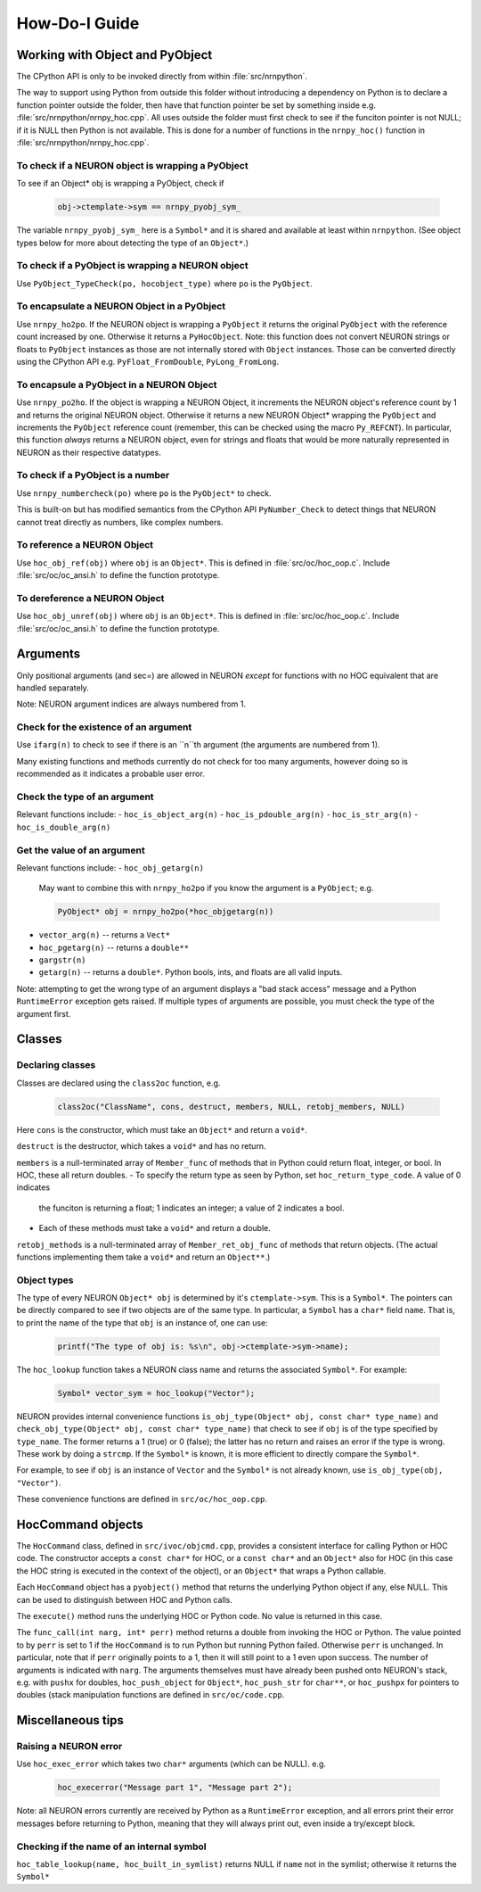 ==============
How-Do-I Guide
==============

Working with Object and PyObject
================================

The CPython API is only to be invoked directly from within :file:`src/nrnpython`.

The way to support using Python from outside this folder without introducing a dependency on Python is to declare a function
pointer outside the folder, then have that function pointer be set by something inside e.g. :file:`src/nrnpython/nrnpy_hoc.cpp`.
All uses outside the folder must first check to see if the funciton pointer is not NULL; if it is NULL then Python is not
available. This is done for a number of functions in the ``nrnpy_hoc()`` function in :file:`src/nrnpython/nrnpy_hoc.cpp`.



To check if a NEURON object is wrapping a PyObject
--------------------------------------------------

To see if an Object* obj is wrapping a PyObject, check if

    .. code-block:: c

        obj->ctemplate->sym == nrnpy_pyobj_sym_

The variable ``nrnpy_pyobj_sym_`` here is a ``Symbol*`` and it is shared and available at least within ``nrnpython``.
(See object types below for more about detecting the type of an ``Object*``.)


To check if a PyObject is wrapping a NEURON object
--------------------------------------------------

Use ``PyObject_TypeCheck(po, hocobject_type)`` where ``po`` is the ``PyObject``.


To encapsulate a NEURON Object in a PyObject
--------------------------------------------

Use ``nrnpy_ho2po``. If the NEURON object is wrapping a ``PyObject`` it returns the original ``PyObject`` with the reference count increased by one.
Otherwise it returns a ``PyHocObject``. Note: this function does not convert NEURON strings or floats to ``PyObject`` instances as those are
not internally stored with ``Object`` instances. Those can be converted directly using the CPython API e.g. ``PyFloat_FromDouble``, ``PyLong_FromLong``.


To encapsule a PyObject in a NEURON Object
------------------------------------------

Use ``nrnpy_po2ho``. If the object is wrapping a NEURON Object, it increments the NEURON object's reference count by 1 and returns the original
NEURON object. Otherwise it returns a new NEURON Object* wrapping the ``PyObject`` and increments the ``PyObject`` reference count (remember, this
can be checked using the macro ``Py_REFCNT``). In particular, this function *always* returns a NEURON object, even for
strings and floats that would be more naturally represented in NEURON as their respective datatypes.

To check if a PyObject is a number
----------------------------------

Use ``nrnpy_numbercheck(po)`` where ``po`` is the ``PyObject*`` to check.

This is built-on but has modified semantics from the CPython API ``PyNumber_Check`` to detect things that NEURON cannot treat directly as numbers,
like complex numbers.

To reference a NEURON Object
----------------------------

Use ``hoc_obj_ref(obj)`` where ``obj`` is an ``Object*``. This is defined in :file:`src/oc/hoc_oop.c`. Include :file:`src/oc/oc_ansi.h` to define the function prototype.

To dereference a NEURON Object
------------------------------

Use ``hoc_obj_unref(obj)`` where ``obj`` is an ``Object*``. This is defined in :file:`src/oc/hoc_oop.c`. Include :file:`src/oc/oc_ansi.h` to define the function prototype.

Arguments
=========

Only positional arguments (and sec=) are allowed in NEURON *except* for functions with no HOC
equivalent that are handled separately.

Note: NEURON argument indices are always numbered from 1.

Check for the existence of an argument
--------------------------------------

Use ``ifarg(n)`` to check to see if there is an ``n``th argument (the arguments are numbered from 1).

Many existing functions and methods currently do not check for too many arguments, however doing
so is recommended as it indicates a probable user error.

Check the type of an argument
-----------------------------

Relevant functions include:
- ``hoc_is_object_arg(n)``
- ``hoc_is_pdouble_arg(n)``
- ``hoc_is_str_arg(n)``
- ``hoc_is_double_arg(n)``

Get the value of an argument
----------------------------

Relevant functions include:
- ``hoc_obj_getarg(n)``

   May want to combine this with ``nrnpy_ho2po`` if you know the argument is a ``PyObject``; e.g.
   
   .. code-block:: c
   
       PyObject* obj = nrnpy_ho2po(*hoc_objgetarg(n))

- ``vector_arg(n)`` -- returns a ``Vect*``
- ``hoc_pgetarg(n)`` -- returns a ``double**``
- ``gargstr(n)``
- ``getarg(n)`` -- returns a ``double*``. Python bools, ints, and floats are all valid inputs.

Note: attempting to get the wrong type of an argument displays a "bad stack access" message and
a Python ``RuntimeError`` exception gets raised. If multiple types of arguments are possible,
you must check the type of the argument first.

Classes
=======

Declaring classes
-----------------

Classes are declared using the ``class2oc`` function, e.g.

    .. code-block:: c
    
        class2oc("ClassName", cons, destruct, members, NULL, retobj_members, NULL)
  
Here ``cons`` is the constructor, which must take an ``Object*`` and return a ``void*``.

``destruct`` is the destructor, which takes a ``void*`` and has no return.

``members`` is a null-terminated array of ``Member_func`` of methods that in Python could return float, 
integer, or bool. In HOC, these all return doubles.
- To specify the return type as seen by Python, set ``hoc_return_type_code``. A value of 0 indicates
  the funciton is returning a float; 1 indicates an integer; a value of 2 indicates a bool.
- Each of these methods must take a ``void*`` and return a double.

``retobj_methods`` is a null-terminated array of ``Member_ret_obj_func`` of methods that return objects.
(The actual functions implementing them take a ``void*`` and return an ``Object**``.)

Object types
------------

The type of every NEURON ``Object* obj`` is determined by it's ``ctemplate->sym``. This is a ``Symbol*``.
The pointers can be directly compared to see if two objects are of the same type. In particular,
a ``Symbol`` has a ``char*`` field ``name``. That is, to print the name of the type
that ``obj`` is an instance of, one can use:

    .. code-block:: c
    
        printf("The type of obj is: %s\n", obj->ctemplate->sym->name);

The ``hoc_lookup`` function takes a NEURON class name and returns the associated ``Symbol*``.
For example:

    .. code-block:: c
    
        Symbol* vector_sym = hoc_lookup("Vector");

NEURON provides internal convenience functions ``is_obj_type(Object* obj, const char* type_name)``
and ``check_obj_type(Object* obj, const char* type_name)`` that check to see if ``obj`` is of the
type specified by ``type_name``. The former returns a 1 (true) or 0 (false); the latter has no
return and raises an error if the type is wrong. These work by doing a ``strcmp``. If the
``Symbol*`` is known, it is more efficient to directly compare the ``Symbol*``.

For example, to see if ``obj`` is an instance of ``Vector`` and the ``Symbol*`` is not already
known, use ``is_obj_type(obj, "Vector")``.

These convenience functions are defined in ``src/oc/hoc_oop.cpp``.

HocCommand objects
==================

The ``HocCommand`` class, defined in ``src/ivoc/objcmd.cpp``, provides a consistent interface
for calling Python or HOC code. The constructor accepts a ``const char*`` for HOC, or a
``const char*`` and an ``Object*`` also for HOC (in this case the HOC string is executed in
the context of the object), or an ``Object*`` that wraps a Python callable.

Each ``HocCommand`` object has a ``pyobject()`` method that returns the underlying Python
object if any, else NULL. This can be used to distinguish between HOC and Python calls.

The ``execute()`` method runs the underlying HOC or Python code. No value is returned in
this case.

The ``func_call(int narg, int* perr)`` method returns a double from invoking the HOC or Python. 
The value pointed to by ``perr`` is set to 1 if the ``HocCommand`` is to run Python but running
Python failed. Otherwise ``perr`` is unchanged. In particular, note that if ``perr`` originally
points to a 1, then it will still point to a 1 even upon success. The number of arguments is
indicated with ``narg``. The arguments themselves must have already been pushed onto NEURON's
stack, e.g. with ``pushx`` for doubles, ``hoc_push_object`` for ``Object*``, ``hoc_push_str``
for ``char**``, or ``hoc_pushpx`` for pointers to doubles (stack manipulation functions are
defined in ``src/oc/code.cpp``.


Miscellaneous tips
==================

Raising a NEURON error
----------------------

Use ``hoc_exec_error`` which takes two ``char*`` arguments (which can be NULL). e.g.

    .. code-block:: c
    
        hoc_execerror("Message part 1", "Message part 2");

Note: all NEURON errors currently are received by Python as a ``RuntimeError`` exception, and all errors
print their error messages before returning to Python, meaning that they will always print out, even
inside a try/except block.

Checking if the name of an internal symbol
------------------------------------------

``hoc_table_lookup(name, hoc_built_in_symlist)`` returns NULL if ``name`` not in the symlist; otherwise
it returns the ``Symbol*``
